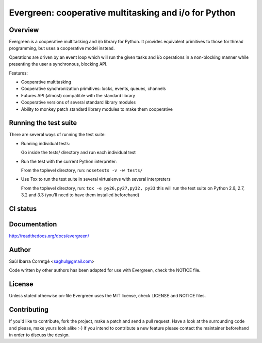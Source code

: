 ======================================================
Evergreen: cooperative multitasking and i/o for Python
======================================================

Overview
========

Evergreen is a cooperative multitasking and i/o library for Python. It provides equivalent primitives to
those for thread programming, but uses a cooperative model instead.

Operations are driven by an event loop which will run the given tasks and i/o operations in a non-blocking
manner while presenting the user a synchronous, blocking API.

Features:

- Cooperative multitasking
- Cooperative synchronization primitives: locks, events, queues, channels
- Futures API (almost) compatible with the standard library
- Cooperative versions of several standard library modules
- Ability to monkey patch standard library modules to make them
  cooperative


Running the test suite
======================

There are several ways of running the test suite:

- Running individual tests:

  Go inside the tests/ directory and run each individual test

- Run the test with the current Python interpreter:

  From the toplevel directory, run: ``nosetests -v -w tests/``

- Use Tox to run the test suite in several virtualenvs with several interpreters

  From the toplevel directory, run: ``tox -e py26,py27,py32, py33`` this will run the test suite
  on Python 2.6, 2.7, 3.2 and 3.3 (you'll need to have them installed beforehand)


CI status
=========

.. image:: https://secure.travis-ci.org/saghul/evergreen.png?branch=master
    :target: http://travis-ci.org/saghul/evergreen


Documentation
=============

http://readthedocs.org/docs/evergreen/


Author
======

Saúl Ibarra Corretgé <saghul@gmail.com>

Code written by other authors has been adapted for use with Evergreen, check
the NOTICE file.


License
=======

Unless stated otherwise on-file Evergreen uses the MIT license, check LICENSE and NOTICE files.


Contributing
============

If you'd like to contribute, fork the project, make a patch and send a pull
request. Have a look at the surrounding code and please, make yours look
alike :-) If you intend to contribute a new feature please contact the maintainer
beforehand in order to discuss the design.

